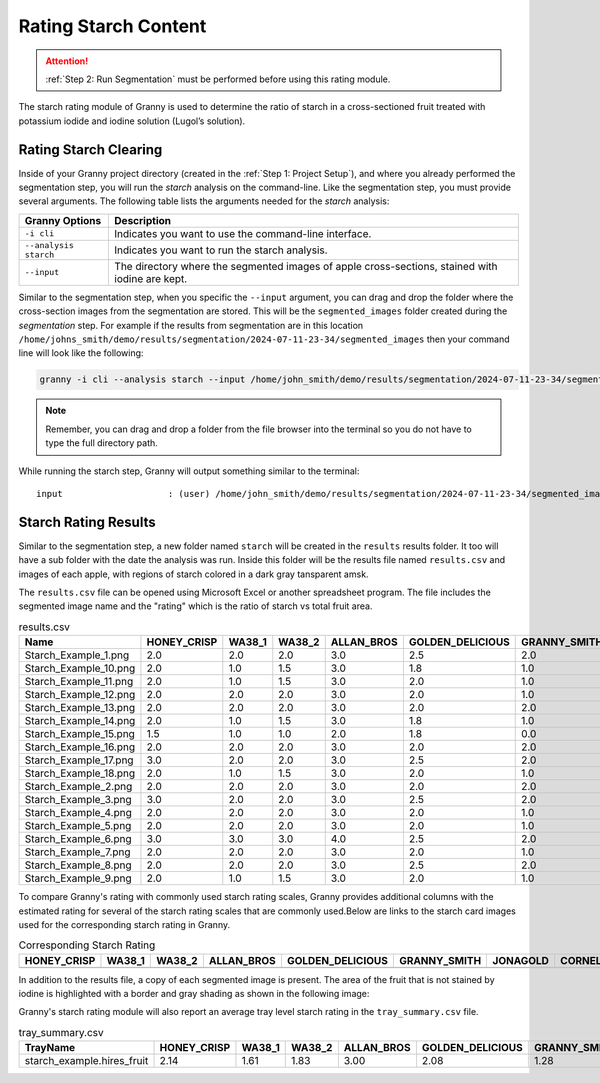 Rating Starch Content
=====================

.. attention::
    
    :ref:`Step 2: Run Segmentation` must be performed before using this rating module.

The starch rating module of Granny is used to determine the ratio of starch in a cross-sectioned fruit treated with potassium iodide and iodine solution (Lugol’s solution). 

Rating Starch Clearing
----------------------
Inside of your Granny project directory (created in the :ref:`Step 1: Project Setup`), and where you already performed the segmentation step, you will run the `starch` analysis on the command-line. Like the segmentation step, you must provide several arguments. The following table lists the arguments needed for the `starch`  analysis:

.. csv-table::
   :header: "Granny Options", "Description"
   :widths: auto

   "``-i cli``", "Indicates you want to use the command-line interface."
   "``--analysis starch``", "Indicates you want to run the starch analysis."
   "``--input``", "The directory where the segmented images of apple cross-sections, stained with iodine are kept."

Similar to the segmentation step, when you specific the ``--input`` argument, you can drag and drop the folder where the cross-section images from the segmentation are stored. This will be the ``segmented_images`` folder created during the `segmentation` step.  For example if the results from segmentation are in this location  ``/home/johns_smith/demo/results/segmentation/2024-07-11-23-34/segmented_images`` then your command line will look like the following:

.. code:: bash

    granny -i cli --analysis starch --input /home/john_smith/demo/results/segmentation/2024-07-11-23-34/segmented_images/


.. note::

    Remember, you can drag and drop a folder from the file browser into the terminal so you do not have to type the full directory path.

While running the starch step, Granny will output something similar to the terminal:


::

        input                    : (user) /home/john_smith/demo/results/segmentation/2024-07-11-23-34/segmented_images/


Starch Rating Results
---------------------
Similar to the segmentation step, a new folder named ``starch`` will be created in the ``results`` results folder. It too will have a sub folder with the date the analysis was run.  Inside this folder will be the results file named ``results.csv`` and images of each apple, with regions of starch colored in a dark gray tansparent amsk.


.. image:: ../../../_static/users_guide/starch_results_folder.png

The ``results.csv`` file can be opened using Microsoft Excel or another spreadsheet program. The file includes the segmented image name and the "rating" which is the ratio of starch vs total fruit area. 

.. csv-table:: results.csv
    :header: Name,HONEY_CRISP,WA38_1,WA38_2,ALLAN_BROS,GOLDEN_DELICIOUS,GRANNY_SMITH,JONAGOLD,CORNELL,rating,TrayName

    Starch_Example_1.png,2.0,2.0,2.0,3.0,2.5,2.0,3.0,3.0,0.8275881338459019,Starch_Example
    Starch_Example_10.png,2.0,1.0,1.5,3.0,1.8,1.0,1.0,2.0,0.8983110712752987,Starch_Example
    Starch_Example_11.png,2.0,1.0,1.5,3.0,2.0,1.0,1.0,2.0,0.8867611920385217,Starch_Example
    Starch_Example_12.png,2.0,2.0,2.0,3.0,2.0,1.0,2.0,3.0,0.8661693244509445,Starch_Example
    Starch_Example_13.png,2.0,2.0,2.0,3.0,2.0,2.0,2.0,3.0,0.8421116759081523,Starch_Example
    Starch_Example_14.png,2.0,1.0,1.5,3.0,1.8,1.0,1.0,2.0,0.9007135222578502,Starch_Example
    Starch_Example_15.png,1.5,1.0,1.0,2.0,1.8,0.0,1.0,2.0,0.9342149520786537,Starch_Example
    Starch_Example_16.png,2.0,2.0,2.0,3.0,2.0,2.0,2.0,3.0,0.848105147965976,Starch_Example
    Starch_Example_17.png,3.0,2.0,2.0,3.0,2.5,2.0,3.0,3.0,0.8206200635519464,Starch_Example
    Starch_Example_18.png,2.0,1.0,1.5,3.0,2.0,1.0,1.0,2.0,0.8835256379566238,Starch_Example
    Starch_Example_2.png,2.0,2.0,2.0,3.0,2.0,2.0,2.0,3.0,0.8447790269452538,Starch_Example
    Starch_Example_3.png,3.0,2.0,2.0,3.0,2.5,2.0,3.0,3.0,0.8132964616426851,Starch_Example
    Starch_Example_4.png,2.0,2.0,2.0,3.0,2.0,1.0,2.0,2.0,0.8705057411194589,Starch_Example
    Starch_Example_5.png,2.0,2.0,2.0,3.0,2.0,1.0,2.0,3.0,0.8648159588284796,Starch_Example
    Starch_Example_6.png,3.0,3.0,3.0,4.0,2.5,2.0,3.0,3.0,0.7896696619296992,Starch_Example
    Starch_Example_7.png,2.0,2.0,2.0,3.0,2.0,1.0,2.0,3.0,0.8531637571421742,Starch_Example
    Starch_Example_8.png,2.0,2.0,2.0,3.0,2.5,2.0,2.0,3.0,0.8361481835625268,Starch_Example
    Starch_Example_9.png,2.0,1.0,1.5,3.0,2.0,1.0,1.0,2.0,0.8887840435946733,Starch_Example

To compare Granny's rating with commonly used starch rating scales, Granny provides additional columns with the estimated rating for several of the starch rating scales that are commonly used.Below are links to the starch card images used for the corresponding starch rating in Granny. 


.. |WA 38| image:: ../../../_static/users_guide/WA38_StarchPatternIndex_2019_WTFRC.png
    :width: 200

.. |Jonagold| image:: ../../../_static/users_guide/Jonagold_StarchPatternIndex_BC_1990.png
    :width: 200

.. |Cornell| image:: ../../../_static/users_guide/Generic_StarchPatternIndex_1992_Cornell.jpg
    :width: 200

.. |Granny Smith| image:: ../../../_static/users_guide/GrannySmith_StarchPatternIndex_UCDavis.jpg
    :width: 200

.. |Honey Crisp| image:: ../../../_static/users_guide/Honeycrisp_StarchPatternIndex_2012_WTFRC.png
    :width: 200

.. |Golden Delicious| image:: ../../../_static/users_guide/GoldenDelicious_StarchPatternIndex.JPG
    :width: 200

.. |Allan Brothers| image:: ../../../_static/users_guide/Generic_StarchPatternIndex_ENZA.PNG
    :width: 200


.. csv-table:: Corresponding Starch Rating 
    :header: HONEY_CRISP,WA38_1,WA38_2,ALLAN_BROS,GOLDEN_DELICIOUS,GRANNY_SMITH,JONAGOLD,CORNELL

    |Honey Crisp|, |WA 38|, |WA 38|, |Allan Brothers|, |Golden Delicious|, |Granny Smith|, |Jonagold|, |Cornell|  



In addition to the results file, a copy of each segmented image is present. The area of the fruit that is not stained by iodine is highlighted with a border and gray shading as shown in the following image:

.. image:: ../../../_static/users_guide/starch_example.starch_1.png


Granny's starch rating module will also report an average tray level starch rating in the ``tray_summary.csv`` file. 

.. csv-table:: tray_summary.csv
    :header: TrayName,HONEY_CRISP,WA38_1,WA38_2,ALLAN_BROS,GOLDEN_DELICIOUS,GRANNY_SMITH,JONAGOLD,CORNELL,rating

    starch_example.hires_fruit,2.14,1.61,1.83,3.00,2.08,1.28,1.78,2.56,0.86

